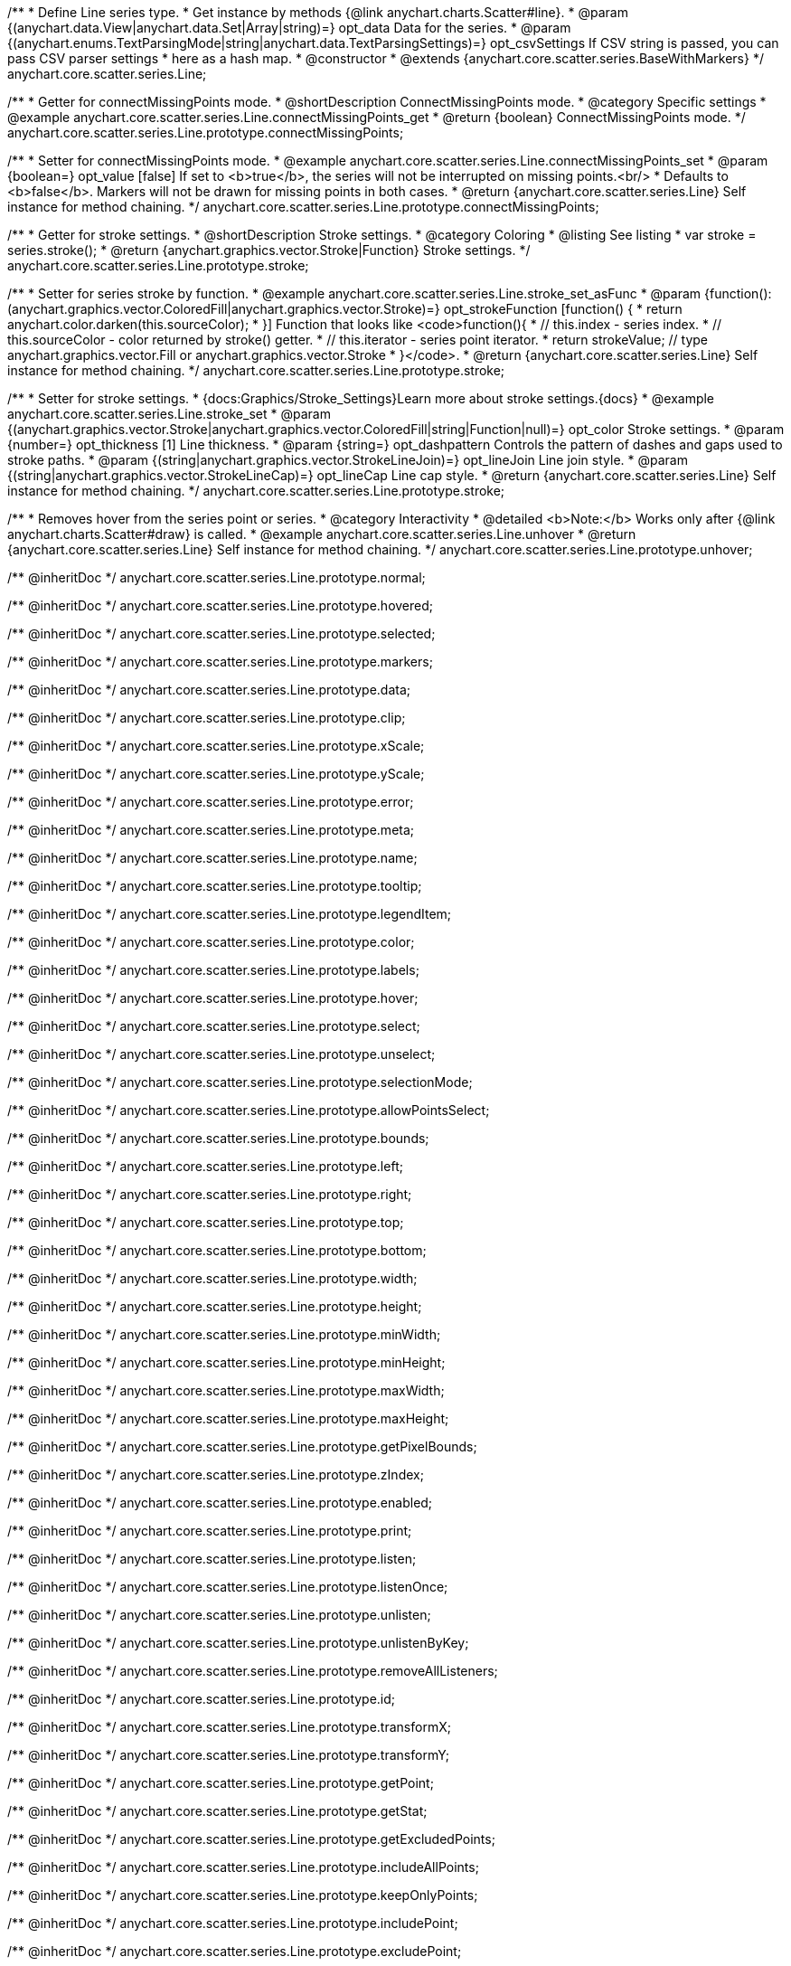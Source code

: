 /**
 * Define Line series type.
 * Get instance by methods {@link anychart.charts.Scatter#line}.
 * @param {(anychart.data.View|anychart.data.Set|Array|string)=} opt_data Data for the series.
 * @param {(anychart.enums.TextParsingMode|string|anychart.data.TextParsingSettings)=} opt_csvSettings If CSV string is passed, you can pass CSV parser settings
 *    here as a hash map.
 * @constructor
 * @extends {anychart.core.scatter.series.BaseWithMarkers}
 */
anychart.core.scatter.series.Line;


//----------------------------------------------------------------------------------------------------------------------
//
//  anychart.core.scatter.series.Line.prototype.connectMissingPoints;
//
//----------------------------------------------------------------------------------------------------------------------

/**
 * Getter for connectMissingPoints mode.
 * @shortDescription ConnectMissingPoints mode.
 * @category Specific settings
 * @example anychart.core.scatter.series.Line.connectMissingPoints_get
 * @return {boolean} ConnectMissingPoints mode.
 */
anychart.core.scatter.series.Line.prototype.connectMissingPoints;

/**
 * Setter for connectMissingPoints mode.
 * @example anychart.core.scatter.series.Line.connectMissingPoints_set
 * @param {boolean=} opt_value [false] If set to <b>true</b>, the series will not be interrupted on missing points.<br/>
 * Defaults to <b>false</b>. Markers will not be drawn for missing points in both cases.
 * @return {anychart.core.scatter.series.Line} Self instance for method chaining.
 */
anychart.core.scatter.series.Line.prototype.connectMissingPoints;


//----------------------------------------------------------------------------------------------------------------------
//
//  anychart.core.scatter.series.Line.prototype.stroke;
//
//----------------------------------------------------------------------------------------------------------------------

/**
 * Getter for stroke settings.
 * @shortDescription Stroke settings.
 * @category Coloring
 * @listing See listing
 * var stroke = series.stroke();
 * @return {anychart.graphics.vector.Stroke|Function} Stroke settings.
 */
anychart.core.scatter.series.Line.prototype.stroke;

/**
 * Setter for series stroke by function.
 * @example anychart.core.scatter.series.Line.stroke_set_asFunc
 * @param {function():(anychart.graphics.vector.ColoredFill|anychart.graphics.vector.Stroke)=} opt_strokeFunction [function() {
 *  return anychart.color.darken(this.sourceColor);
 * }] Function that looks like <code>function(){
 *    // this.index - series index.
 *    // this.sourceColor -  color returned by stroke() getter.
 *    // this.iterator - series point iterator.
 *    return strokeValue; // type anychart.graphics.vector.Fill or anychart.graphics.vector.Stroke
 * }</code>.
 * @return {anychart.core.scatter.series.Line} Self instance for method chaining.
 */
anychart.core.scatter.series.Line.prototype.stroke;

/**
 * Setter for stroke settings.
 * {docs:Graphics/Stroke_Settings}Learn more about stroke settings.{docs}
 * @example anychart.core.scatter.series.Line.stroke_set
 * @param {(anychart.graphics.vector.Stroke|anychart.graphics.vector.ColoredFill|string|Function|null)=} opt_color Stroke settings.
 * @param {number=} opt_thickness [1] Line thickness.
 * @param {string=} opt_dashpattern Controls the pattern of dashes and gaps used to stroke paths.
 * @param {(string|anychart.graphics.vector.StrokeLineJoin)=} opt_lineJoin Line join style.
 * @param {(string|anychart.graphics.vector.StrokeLineCap)=} opt_lineCap Line cap style.
 * @return {anychart.core.scatter.series.Line} Self instance for method chaining.
 */
anychart.core.scatter.series.Line.prototype.stroke;


//----------------------------------------------------------------------------------------------------------------------
//
//  anychart.core.scatter.series.Line.prototype.unhover
//
//----------------------------------------------------------------------------------------------------------------------

/**
 * Removes hover from the series point or series.
 * @category Interactivity
 * @detailed <b>Note:</b> Works only after {@link anychart.charts.Scatter#draw} is called.
 * @example anychart.core.scatter.series.Line.unhover
 * @return {anychart.core.scatter.series.Line} Self instance for method chaining.
 */
anychart.core.scatter.series.Line.prototype.unhover;


/** @inheritDoc */
anychart.core.scatter.series.Line.prototype.normal;

/** @inheritDoc */
anychart.core.scatter.series.Line.prototype.hovered;

/** @inheritDoc */
anychart.core.scatter.series.Line.prototype.selected;

/** @inheritDoc */
anychart.core.scatter.series.Line.prototype.markers;

/** @inheritDoc */
anychart.core.scatter.series.Line.prototype.data;

/** @inheritDoc */
anychart.core.scatter.series.Line.prototype.clip;

/** @inheritDoc */
anychart.core.scatter.series.Line.prototype.xScale;

/** @inheritDoc */
anychart.core.scatter.series.Line.prototype.yScale;

/** @inheritDoc */
anychart.core.scatter.series.Line.prototype.error;

/** @inheritDoc */
anychart.core.scatter.series.Line.prototype.meta;

/** @inheritDoc */
anychart.core.scatter.series.Line.prototype.name;

/** @inheritDoc */
anychart.core.scatter.series.Line.prototype.tooltip;

/** @inheritDoc */
anychart.core.scatter.series.Line.prototype.legendItem;

/** @inheritDoc */
anychart.core.scatter.series.Line.prototype.color;

/** @inheritDoc */
anychart.core.scatter.series.Line.prototype.labels;

/** @inheritDoc */
anychart.core.scatter.series.Line.prototype.hover;

/** @inheritDoc */
anychart.core.scatter.series.Line.prototype.select;

/** @inheritDoc */
anychart.core.scatter.series.Line.prototype.unselect;

/** @inheritDoc */
anychart.core.scatter.series.Line.prototype.selectionMode;

/** @inheritDoc */
anychart.core.scatter.series.Line.prototype.allowPointsSelect;

/** @inheritDoc */
anychart.core.scatter.series.Line.prototype.bounds;

/** @inheritDoc */
anychart.core.scatter.series.Line.prototype.left;

/** @inheritDoc */
anychart.core.scatter.series.Line.prototype.right;

/** @inheritDoc */
anychart.core.scatter.series.Line.prototype.top;

/** @inheritDoc */
anychart.core.scatter.series.Line.prototype.bottom;

/** @inheritDoc */
anychart.core.scatter.series.Line.prototype.width;

/** @inheritDoc */
anychart.core.scatter.series.Line.prototype.height;

/** @inheritDoc */
anychart.core.scatter.series.Line.prototype.minWidth;

/** @inheritDoc */
anychart.core.scatter.series.Line.prototype.minHeight;

/** @inheritDoc */
anychart.core.scatter.series.Line.prototype.maxWidth;

/** @inheritDoc */
anychart.core.scatter.series.Line.prototype.maxHeight;

/** @inheritDoc */
anychart.core.scatter.series.Line.prototype.getPixelBounds;

/** @inheritDoc */
anychart.core.scatter.series.Line.prototype.zIndex;

/** @inheritDoc */
anychart.core.scatter.series.Line.prototype.enabled;

/** @inheritDoc */
anychart.core.scatter.series.Line.prototype.print;

/** @inheritDoc */
anychart.core.scatter.series.Line.prototype.listen;

/** @inheritDoc */
anychart.core.scatter.series.Line.prototype.listenOnce;

/** @inheritDoc */
anychart.core.scatter.series.Line.prototype.unlisten;

/** @inheritDoc */
anychart.core.scatter.series.Line.prototype.unlistenByKey;

/** @inheritDoc */
anychart.core.scatter.series.Line.prototype.removeAllListeners;

/** @inheritDoc */
anychart.core.scatter.series.Line.prototype.id;

/** @inheritDoc */
anychart.core.scatter.series.Line.prototype.transformX;

/** @inheritDoc */
anychart.core.scatter.series.Line.prototype.transformY;

/** @inheritDoc */
anychart.core.scatter.series.Line.prototype.getPoint;

/** @inheritDoc */
anychart.core.scatter.series.Line.prototype.getStat;

/** @inheritDoc */
anychart.core.scatter.series.Line.prototype.getExcludedPoints;

/** @inheritDoc */
anychart.core.scatter.series.Line.prototype.includeAllPoints;

/** @inheritDoc */
anychart.core.scatter.series.Line.prototype.keepOnlyPoints;

/** @inheritDoc */
anychart.core.scatter.series.Line.prototype.includePoint;

/** @inheritDoc */
anychart.core.scatter.series.Line.prototype.excludePoint;

